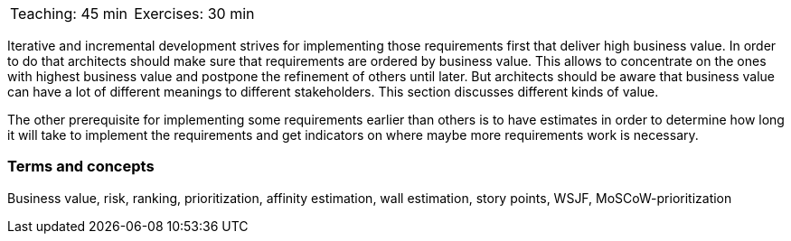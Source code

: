 

// tag::DE[]
// end::DE[]


// tag::EN[]

|===
| Teaching: 45 min | Exercises: 30 min
|===

Iterative and incremental development strives for implementing those requirements first that deliver high business value. In order to do that architects should make sure that requirements are ordered by business value. This allows to concentrate on the ones with highest business value and postpone the refinement of others until later. But architects should be aware that business value can have a lot of different meanings to different stakeholders. This section discusses different kinds of value.

The other prerequisite for implementing some requirements earlier than others is to have estimates in order to determine how long it will take to implement the requirements and get indicators on where maybe more requirements work is necessary.


=== Terms and concepts

Business value, risk, ranking, prioritization, affinity estimation, wall estimation, story points, WSJF, MoSCoW-prioritization

// end::EN[]

// tag::REMARK[]
// end::REMARK[]
